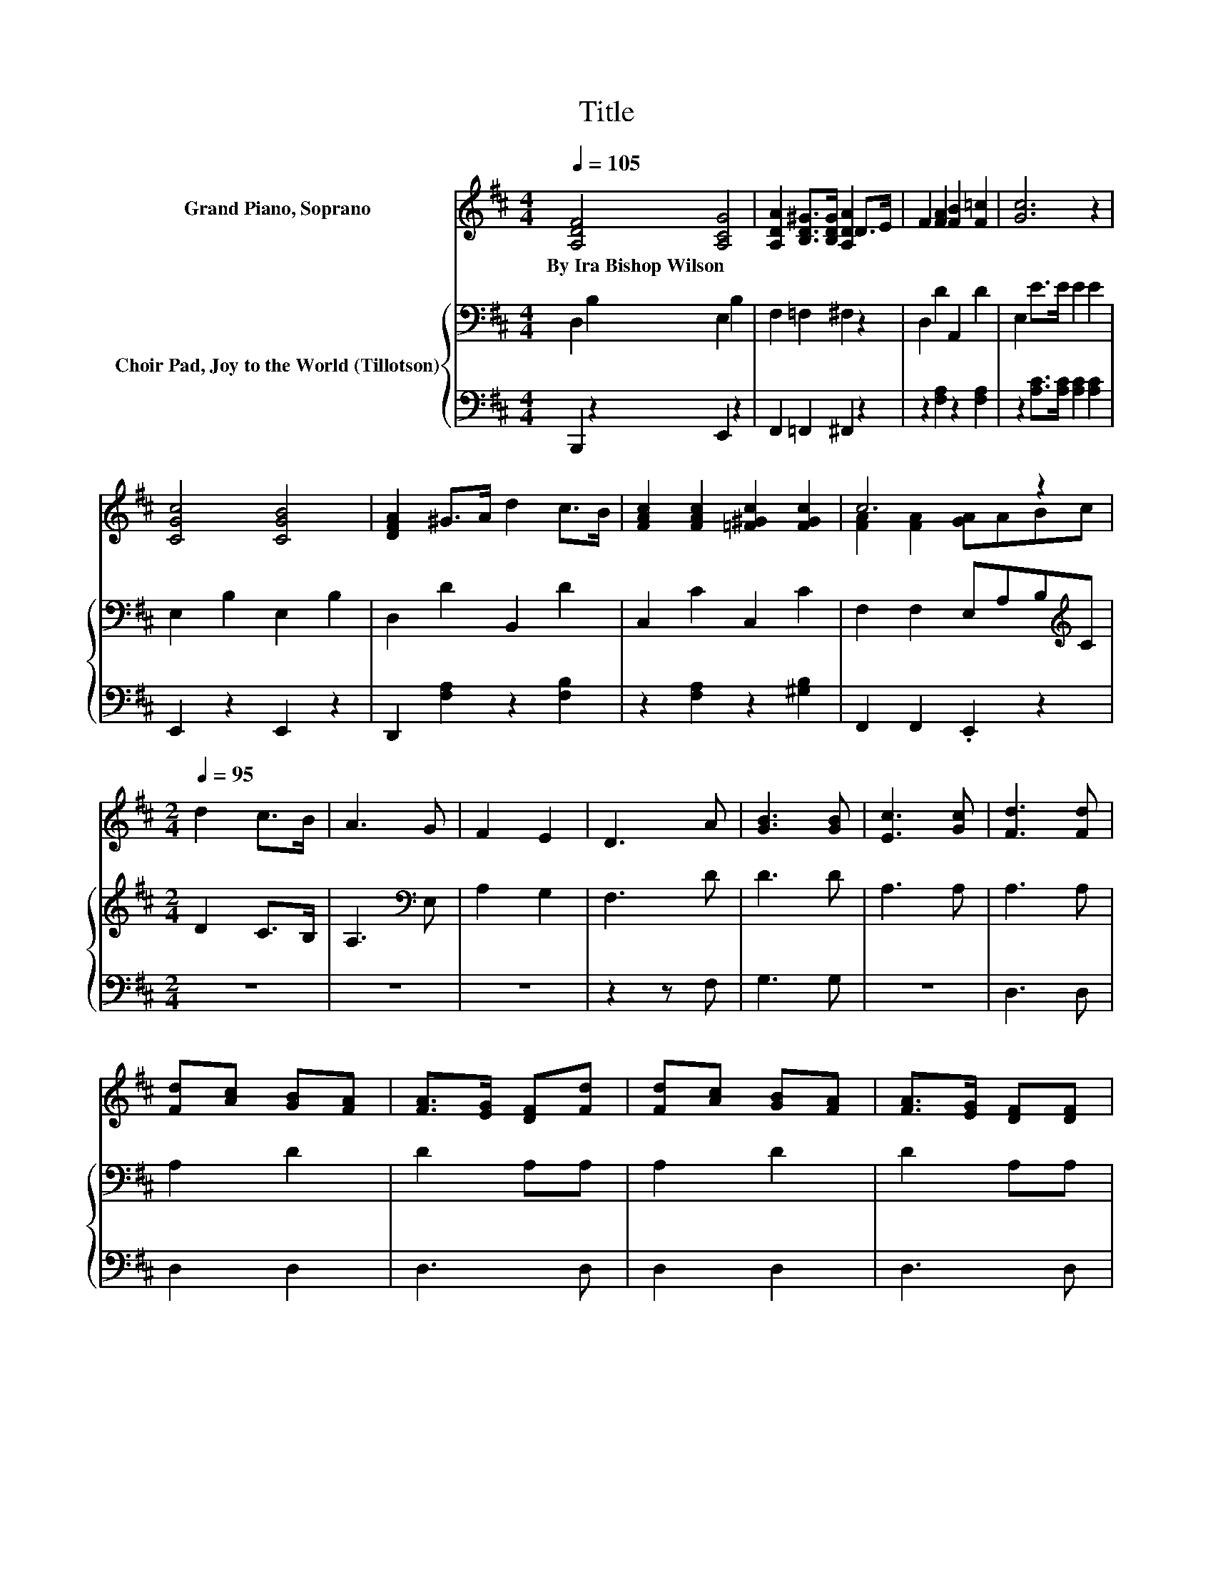 X:1
T:Title
%%score ( 1 2 ) { 3 | ( 4 5 ) }
L:1/8
Q:1/4=105
M:4/4
K:D
V:1 treble nm="Grand Piano, Soprano"
V:2 treble 
V:3 bass nm="Choir Pad, Joy to the World (Tillotson)"
V:4 bass 
V:5 bass 
V:1
 [A,DF]4 [A,CG]4 | [A,DA]2 [B,D^G]>[B,DG] [A,DA]2 D>E | F2 [FA]2 [FB]2 [F=c]2 | [Gc]6 z2 | %4
w: By~Ira~Bishop~Wilson *||||
 [CGc]4 [CGB]4 | [DFA]2 ^G>A d2 c>B | [FAc]2 [FAc]2 [=F^Gc]2 [FGc]2 | c6 z2 | %8
w: ||||
[M:2/4][Q:1/4=95] d2 c>B | A3 G | F2 E2 | D3 A | [GB]3 [GB] | [Ec]3 [Gc] | [Fd]3 [Fd] | %15
w: |||||||
 [Fd][Ac] [GB][FA] | [FA]>[EG] [DF][Fd] | [Fd][Ac] [GB][FA] | [FA]>[EG] [DF][DF] | %19
w: ||||
 [DF][DF] [DF][DF]/[EG]/ | [FA]3 [EG]/[DF]/ | [CE][CE] [CE][CE]/[DF]/ | [EG]3 [DF]/[CE]/ | %23
w: ||||
 D [Fd]2 [GB] | [FA]>[EG] [DF][EG] | [DF]2 [CE]2 | D4- | D4 |] %28
w: |||||
V:2
 x8 | x8 | x8 | x8 | x8 | x8 | x8 | [FA]2 [FA]2 [GA]ABc |[M:2/4] x4 | x4 | x4 | x4 | x4 | x4 | x4 | %15
 x4 | x4 | x4 | x4 | x4 | x4 | x4 | x4 | x4 | x4 | x4 | x4 | x4 |] %28
V:3
 D,2 B,2 E,2 B,2 | F,2 =F,2 ^F,2 z2 | D,2 D2 A,,2 D2 | E,2 E>E E2 E2 | E,2 B,2 E,2 B,2 | %5
 D,2 D2 B,,2 D2 | C,2 C2 C,2 C2 | F,2 F,2 E,A,B,[K:treble]C |[M:2/4] D2 C>B, | A,3[K:bass] E, | %10
 A,2 G,2 | F,3 D | D3 D | A,3 A, | A,3 A, | A,2 D2 | D2 A,A, | A,2 D2 | D2 A,A, | A,3 A, | %20
 A,A, A,A, | A,3 A, | A,A, A,A,/G,/ | F, A,2 D | D2 A,B, | .A,4 | F,4- | F,4 |] %28
V:4
 B,,,2 z2 E,,2 z2 | F,,2 =F,,2 ^F,,2 z2 | z2 [F,A,]2 z2 [F,A,]2 | z2 [A,C]>[A,C] [A,C]2 [A,C]2 | %4
 E,,2 z2 E,,2 z2 | D,,2 [F,A,]2 z2 [F,B,]2 | z2 [F,A,]2 z2 [^G,B,]2 | F,,2 F,,2 .E,,2 z2 | %8
[M:2/4] z4 | z4 | z4 | z2 z F, | G,3 G, | z4 | D,3 D, | D,2 D,2 | D,3 D, | D,2 D,2 | D,3 D, | %19
 D,3 D, | D,D, D,D, | A,,3 A,, | A,,A,, A,,A,, | D,3 D, | D,3 G,, | A,,2 z G, | D,4- | D,4 |] %28
V:5
 x8 | x8 | x8 | x8 | x8 | x8 | x8 | x8 |[M:2/4] x4 | x4 | x4 | x4 | x4 | x4 | x4 | x4 | x4 | x4 | %18
 x4 | x4 | x4 | x4 | x4 | x4 | x4 | z2 A,,2 | x4 | x4 |] %28

